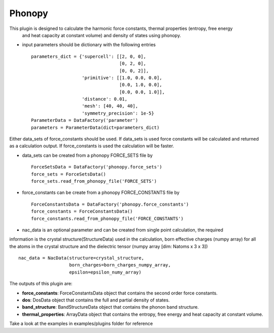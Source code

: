 Phonopy
=======

This plugin is designed to calculate the harmonic force constants, thermal properties (entropy, free energy
 and heat capacity at constant volume) and density of states using phonopy.

.. function:: PhonopyCalculation(structure, parameters, data_sets, nac_data)

   :param structure: AiiDA StructureData object that contains the crystal unit cell information
   :param parameters: AiiDA ParametersData data object that contains the phonopy input parameters
   :param data_sets: AiiDA ForceSetsData object that contains the forces, directions and detail of all the supercells with displacements (equivalent to FORCE_SETS file in phonopy)
   :param force_constants: AiiDA ForceConstants object that contains the force constants
   :param nac_data: AiiDA ForceSetsData object that contains the Born effective charges and the dielectric tensor

- input parameters should be dictionary with the following entries ::

    parameters_dict = {'supercell': [[2, 0, 0],
                                     [0, 2, 0],
                                     [0, 0, 2]],
                       'primitive': [[1.0, 0.0, 0.0],
                                     [0.0, 1.0, 0.0],
                                     [0.0, 0.0, 1.0]],
                       'distance': 0.01,
                       'mesh': [40, 40, 40],
                       'symmetry_precision': 1e-5}
    ParameterData = DataFactory('parameter')
    parameters = ParameterData(dict=parameters_dict)

Either data_sets of force_constants should be used. If data_sets is used force constants will be calculated
and returned as a calculation output. If force_constants is used the calculation will be faster.

- data_sets can be created from a phonopy FORCE_SETS file by ::

    ForceSetsData = DataFactory('phonopy.force_sets')
    force_sets = ForceSetsData()
    force_sets.read_from_phonopy_file('FORCE_SETS')

- force_constants can be create from a phonopy FORCE_CONSTANTS file by ::

    ForceConstantsData = DataFactory('phonopy.force_constants')
    force_constants = ForceConstantsData()
    force_constants.read_from_phonopy_file('FORCE_CONSTANTS')

- nac_data is an optional parameter and can be created from single point calculation, the required
information is the crystal structure(StructureData) used in the calculation, born effective charges (numpy array)
for all the atoms in the crystal structure and the dielectric tensor (numpy array [dim: Natoms x 3 x 3]) ::

    nac_data = NacData(structure=crystal_structure,
                       born_charges=born_charges_numpy_array,
                       epsilon=epsilon_numy_array)

The outputs of this plugin are:

* **force_constants**: ForceConstantsData object that contains the second order force constants.
* **dos**: DosData object that contains the full and partial density of states.
* **band_structure**: BandStructureData object that contains the phonon band structure.
* **thermal_properties**: ArrayData object that contains the entropy, free energy and heat capacity at constant volume.


Take a look at the examples in examples/plugins folder for reference